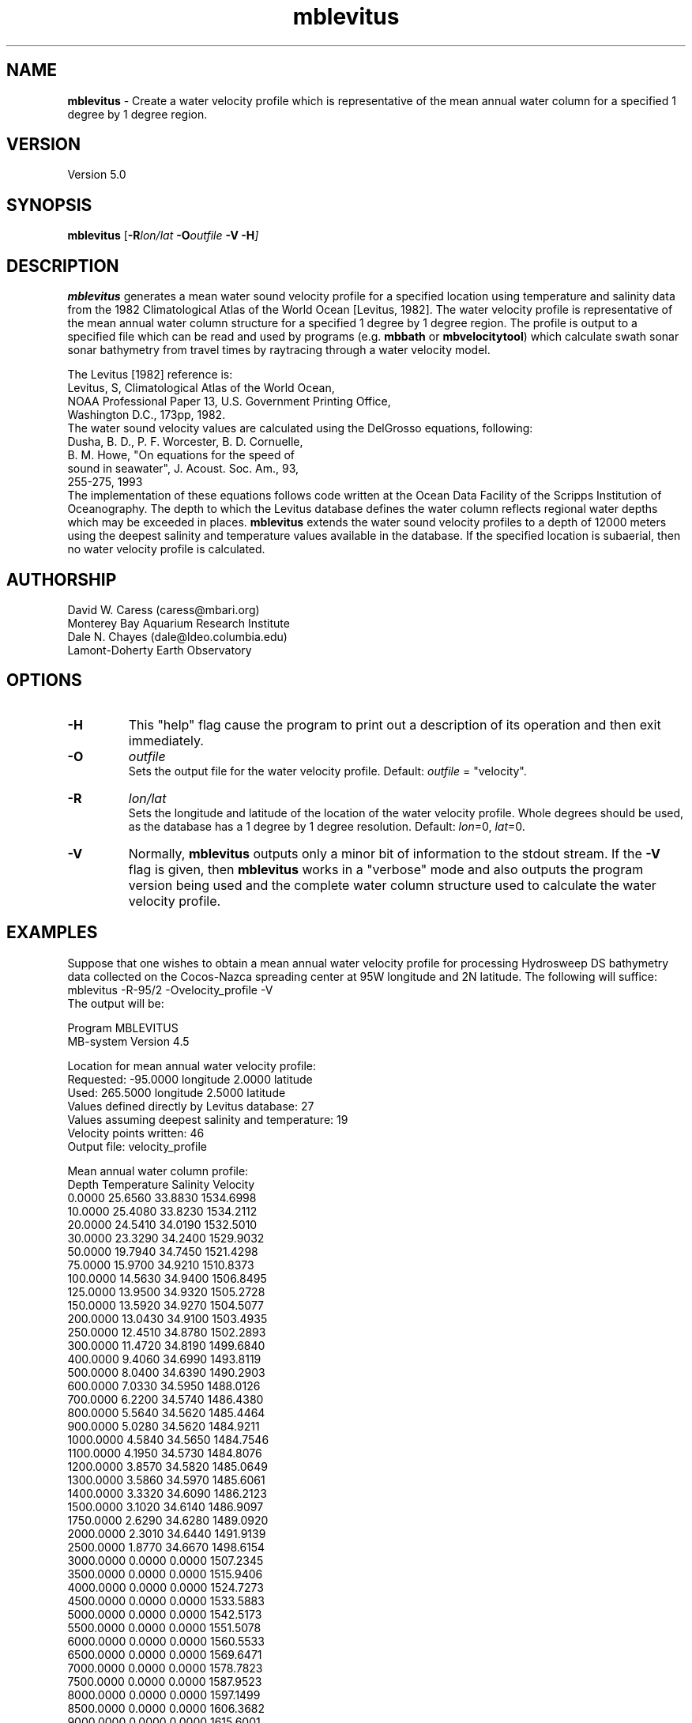 .TH mblevitus 1 "3 June 2013" "MB-System 5.0" "MB-System 5.0"
.SH NAME
\fBmblevitus\fP \- Create a water velocity profile which is representative
of the mean annual water column for a specified 1 degree by 1 degree
region.

.SH VERSION
Version 5.0

.SH SYNOPSIS
\fBmblevitus\fP [\fB\-R\fIlon/lat \fB\-O\fIoutfile \fB\-V \-H\fP]

.SH DESCRIPTION
\fBmblevitus\fP generates a mean water sound velocity profile for a 
specified location using temperature and salinity data
from the 1982 Climatological Atlas of the World Ocean [Levitus, 1982].
The water velocity profile is representative of the mean annual
water column structure for a specified 1 degree by 1 degree region.
The profile is output to a specified file which can be read and
used by programs (e.g. \fBmbbath\fP or \fBmbvelocitytool\fP) 
which calculate swath sonar sonar
bathymetry from travel times by raytracing through a water velocity
model.  

The Levitus [1982] reference is:
     Levitus, S, Climatological Atlas of the World Ocean, 
     NOAA Professional Paper 13, U.S. Government Printing Office, 
     Washington D.C., 173pp, 1982.
.br
The water sound velocity values are calculated using
the DelGrosso equations, following:
     Dusha, B. D., P. F. Worcester, B. D. Cornuelle, 
       B. M. Howe, "On equations for the speed of 
       sound in seawater", J. Acoust. Soc. Am., 93, 
       255-275, 1993
.br
The implementation of these equations follows code written
at the Ocean Data Facility of the Scripps Institution of
Oceanography.
The depth to which the Levitus database defines the water
column reflects regional water depths which may be exceeded in
places.  \fBmblevitus\fP extends the water sound velocity profiles
to a depth of 12000 meters using the deepest salinity and
temperature values available in the database.
If the specified location is
subaerial, then no water velocity profile is calculated.

.SH AUTHORSHIP
David W. Caress (caress@mbari.org)
.br
  Monterey Bay Aquarium Research Institute
.br
Dale N. Chayes (dale@ldeo.columbia.edu)
.br
  Lamont-Doherty Earth Observatory

.SH OPTIONS
.TP
.B \-H
This "help" flag cause the program to print out a description
of its operation and then exit immediately.
.TP
.B \-O
\fIoutfile\fP
.br
Sets the output file for the water velocity profile. 
Default: \fIoutfile\fP = "velocity".
.TP
.B \-R
\fIlon/lat\fP
.br
Sets the longitude and latitude of the location of the water
velocity profile.  Whole degrees should be used, as the database
has a 1 degree by 1 degree resolution.
Default: \fIlon\fP=0, \fIlat\fP=0.
.TP
.B \-V
Normally, \fBmblevitus\fP outputs only a minor bit of information 
to the stdout stream.  If the
\fB\-V\fP flag is given, then \fBmblevitus\fP works in a "verbose" mode and
also outputs the program version being used and the complete
water column structure used to calculate the water velocity profile.

.SH EXAMPLES
Suppose that one wishes to obtain a mean annual water velocity profile
for processing Hydrosweep DS bathymetry data collected on the 
Cocos-Nazca spreading center at 95W longitude and 2N latitude.
The following will suffice:
.br
 	mblevitus \-R-95/2 \-Ovelocity_profile \-V
.br
The output will be:

 Program MBLEVITUS
 MB-system Version 4.5

 Location for mean annual water velocity profile:
   Requested:  \-95.0000 longitude   2.0000 latitude
   Used:       265.5000 longitude   2.5000 latitude
 Values defined directly by Levitus database:      27
 Values assuming deepest salinity and temperature: 19
 Velocity points written:                          46
 Output file: velocity_profile

 Mean annual water column profile:
      Depth Temperature Salinity   Velocity
     0.0000   25.6560   33.8830   1534.6998
    10.0000   25.4080   33.8230   1534.2112
    20.0000   24.5410   34.0190   1532.5010
    30.0000   23.3290   34.2400   1529.9032
    50.0000   19.7940   34.7450   1521.4298
    75.0000   15.9700   34.9210   1510.8373
   100.0000   14.5630   34.9400   1506.8495
   125.0000   13.9500   34.9320   1505.2728
   150.0000   13.5920   34.9270   1504.5077
   200.0000   13.0430   34.9100   1503.4935
   250.0000   12.4510   34.8780   1502.2893
   300.0000   11.4720   34.8190   1499.6840
   400.0000    9.4060   34.6990   1493.8119
   500.0000    8.0400   34.6390   1490.2903
   600.0000    7.0330   34.5950   1488.0126
   700.0000    6.2200   34.5740   1486.4380
   800.0000    5.5640   34.5620   1485.4464
   900.0000    5.0280   34.5620   1484.9211
  1000.0000    4.5840   34.5650   1484.7546
  1100.0000    4.1950   34.5730   1484.8076
  1200.0000    3.8570   34.5820   1485.0649
  1300.0000    3.5860   34.5970   1485.6061
  1400.0000    3.3320   34.6090   1486.2123
  1500.0000    3.1020   34.6140   1486.9097
  1750.0000    2.6290   34.6280   1489.0920
  2000.0000    2.3010   34.6440   1491.9139
  2500.0000    1.8770   34.6670   1498.6154
  3000.0000    0.0000    0.0000   1507.2345
  3500.0000    0.0000    0.0000   1515.9406
  4000.0000    0.0000    0.0000   1524.7273
  4500.0000    0.0000    0.0000   1533.5883
  5000.0000    0.0000    0.0000   1542.5173
  5500.0000    0.0000    0.0000   1551.5078
  6000.0000    0.0000    0.0000   1560.5533
  6500.0000    0.0000    0.0000   1569.6471
  7000.0000    0.0000    0.0000   1578.7823
  7500.0000    0.0000    0.0000   1587.9523
  8000.0000    0.0000    0.0000   1597.1499
  8500.0000    0.0000    0.0000   1606.3682
  9000.0000    0.0000    0.0000   1615.6001
  9500.0000    0.0000    0.0000   1624.8383
 10000.0000    0.0000    0.0000   1634.0754
 10500.0000    0.0000    0.0000   1643.3042
 11000.0000    0.0000    0.0000   1652.5171
 11500.0000    0.0000    0.0000   1661.7062
 12000.0000    0.0000    0.0000   1670.8641

The contents of the output file velocity_profile are:
 # Water velocity profile created by program MBLEVITUS 
 # MB-system Version 4.5
 # Run by user <caress> on cpu <menard> at <Wed Mar 26 15:43:53 1997>
 # Water velocity profile derived from Levitus
 # temperature and salinity database.  This profile
 # represents the annual average water velocity
 # structure for a 1 degree X 1 degree area centered
 # at 265.5000 longitude and 2.5000 latitude.
 # This water velocity profile is in the form
 # of discrete (depth, velocity) points where
 # the depth is in meters and the velocity in
 # meters/second.
 # The first 27 velocity values are defined using the
 # salinity and temperature values available in the
 # Levitus database; the remaining 19 velocity values are
 # calculated using the deepest temperature
 # and salinity value available.
 0.000000 1534.699829
 10.000000 1534.211182
 20.000000 1532.500977
 30.000000 1529.903198
 50.000000 1521.429810
 75.000000 1510.837280
 100.000000 1506.849487
 125.000000 1505.272827
 150.000000 1504.507690
 200.000000 1503.493530
 250.000000 1502.289307
 300.000000 1499.683960
 400.000000 1493.811890
 500.000000 1490.290283
 600.000000 1488.012573
 700.000000 1486.437988
 800.000000 1485.446411
 900.000000 1484.921143
 1000.000000 1484.754639
 1100.000000 1484.807617
 1200.000000 1485.064941
 1300.000000 1485.606079
 1400.000000 1486.212280
 1500.000000 1486.909668
 1750.000000 1489.092041
 2000.000000 1491.913940
 2500.000000 1498.615356
 3000.000000 1507.234497
 3500.000000 1515.940552
 4000.000000 1524.727295
 4500.000000 1533.588257
 5000.000000 1542.517334
 5500.000000 1551.507812
 6000.000000 1560.553345
 6500.000000 1569.647095
 7000.000000 1578.782349
 7500.000000 1587.952271
 8000.000000 1597.149902
 8500.000000 1606.368164
 9000.000000 1615.600098
 9500.000000 1624.838257
 10000.000000 1634.075439
 10500.000000 1643.304199
 11000.000000 1652.517090
 11500.000000 1661.706177
 12000.000000 1670.864136

.SH SEE ALSO
\fBmbsystem\fP(1), \fBmbvelocitytool\fP(1), \fBmbprocess\fP(1), \fBmbset\fP(1), 
\fBmbm_xbt\fP(1)

.SH BUGS
None known.
